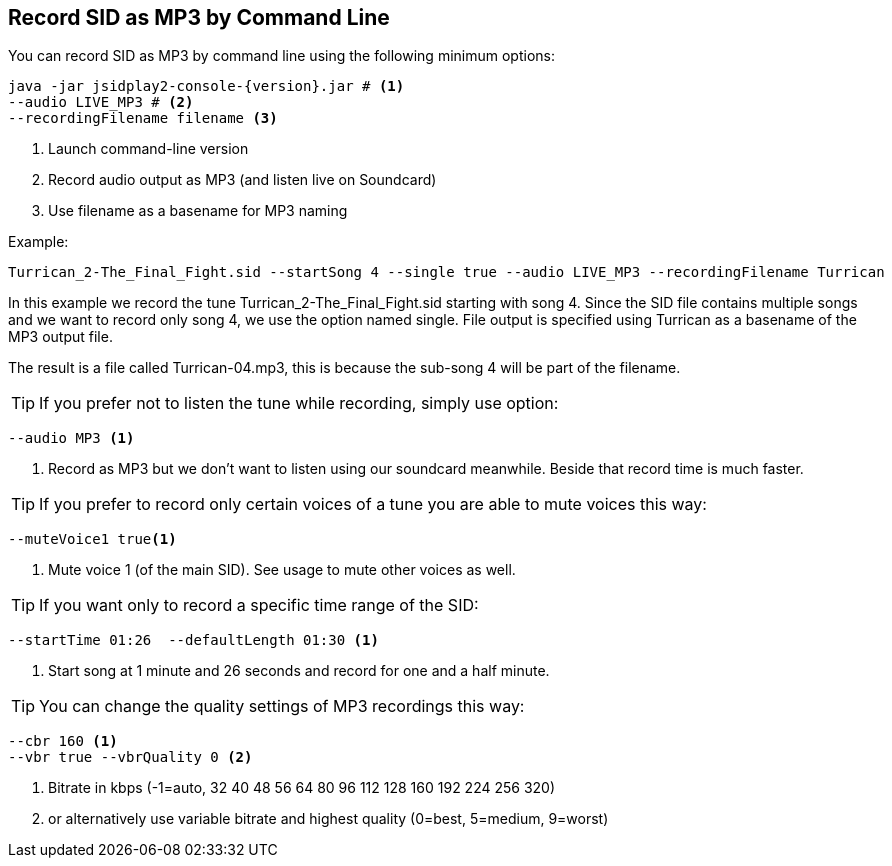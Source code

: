 == [[RecordAsMp3]]Record SID as MP3 by Command Line

You can record SID as MP3 by command line using the following minimum options:

[source,subs="attributes+"]
----
java -jar jsidplay2-console-{version}.jar # <1>
--audio LIVE_MP3 # <2>
--recordingFilename filename <3>
---- 
<1> Launch command-line version
<2> Record audio output as MP3 (and listen live on Soundcard)
<3> Use filename as a basename for MP3 naming

Example:
[source,subs="attributes+"]
----
Turrican_2-The_Final_Fight.sid --startSong 4 --single true --audio LIVE_MP3 --recordingFilename Turrican
---- 

In this example we record the tune Turrican_2-The_Final_Fight.sid starting with song 4.
Since the SID file contains multiple songs and we want to record only song 4, we use
the option named single.
File output is specified using Turrican as a basename of the MP3 output file.

The result is a file called Turrican-04.mp3, this is because the sub-song 4 will be part of the filename.

TIP: If you prefer not to listen the tune while recording, simply use option:
[source,subs="attributes+"]
----
--audio MP3 <1>
----
<1> Record as MP3 but we don't want to listen using our soundcard meanwhile. Beside that record time is much faster.

TIP: If you prefer to record only certain voices of a tune you are able to mute voices this way:
[source,subs="attributes+"]
----
--muteVoice1 true<1>
----
<1> Mute voice 1 (of the main SID). See usage to mute other voices as well.

TIP: If you want only to record a specific time range of the SID:
[source,subs="attributes+"]
----
--startTime 01:26  --defaultLength 01:30 <1>
----
<1> Start song at 1 minute and 26 seconds and record for one and a half minute.

TIP: You can change the quality settings of MP3 recordings this way:
[source,subs="attributes+"]
----
--cbr 160 <1>
--vbr true --vbrQuality 0 <2>
----
<1> Bitrate in kbps (-1=auto, 32 40 48 56 64 80 96 112 128 160 192 224 256 320)
<2> or alternatively use variable bitrate and highest quality (0=best, 5=medium, 9=worst)
